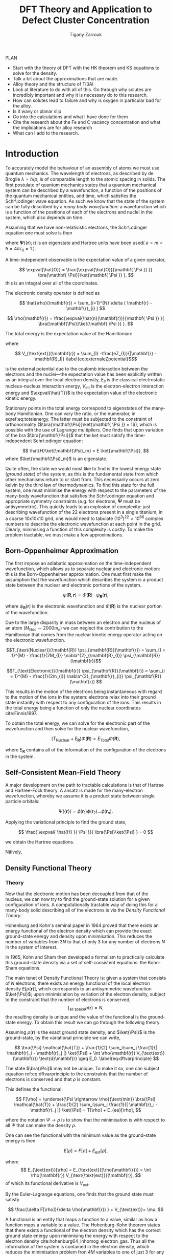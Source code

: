#+Author: Tigany Zarrouk 
#+Title: DFT Theory and Application to Defect Cluster Concentration
#+LATEX_HEADER: \usepackage[hyperref,x11names]{xcolor}
#+LATEX_HEADER: \usepackage{physics}
#+LATEX_HEADER: \usepackage{cases}
#+LATEX_HEADER: \graphicspath{ {./} }
#+LATEX_HEADER: \usepackage{tikz}
#+LATEX_HEADER: \usetikzlibrary{arrows,plotmarks,calc,positioning,fit}
#+LATEX_HEADER: \usetikzlibrary{shapes.geometric, decorations.pathmorphing, patterns, backgrounds}
#+LATEX_HEADER: \newcommand{\tikzremember}[1]{{  \tikz[remember picture,overlay]{\node (#1) at (0,11pt) { };}}}
#+LATEX_HEADER: \tikzset{snake it/.style={decorate, decoration=snake}}
#+LATEX_HEADER: \usepackage[nottoc]{tocbibind}

PLAN 

- Start with the theory of DFT with the HK theorem and KS equations to solve
  for the density.
- Talk a bit about the approximations that are made. 
- Alloy theory and the structure of Ti3Al
- Look at literature to do with all of this. Go through why solutes are
  incredibly important and why it is necessary do to this research.
- How can solutes lead to failure and why is oxygen in particular bad for the alloy.
- Is it wavy or planar slip
- Go into the calculations and what I have done for them
- Cite the research about the Fe and C vacancy concentration and what the
  implications are for alloy research
- What can I add to the research. 

* Introduction 

To accurately model the behaviour of an assembly of atoms we must use quantum mechanics. The
wavelength of electrons, as described by de Broglie $\lambda = \hslash/p$, is of comparable length
to the atomic spacing in solids. The first postulate of quantum mechanics states that a quantum
mechanical system can be described by a wavefunction, a function of the positions of the quantum
mechanical entities, and time, which satisfies the Schr\:odinger wave equation. As such we know that
the state of the system can be fully described by a /many body wavefunction/: a wavefunction which
is a function of the positions of each of the electrons and nuclei in the system, which also depends
on time.

Assuming that we have non-relativistic electrons, the Schr\:odinger equation one must solve is then 

#+BEGIN_EXPORT latex
  \begin{equation}
    \Big( \sum_{i} - \frac{1}{2} \nabla_{i}^{2} + \frac{1}{2} \sum_i \sum_j    \frac{1}{|
\mathbf{r}_i - \mathbf{r}_j |}+ \sum_i \sum_I \frac{-Z_I}{| \mathbf{r}_i - \mathbf{R}_I |} \Big)
  \mathbf{ \Psi }(\{\mathbf{r}\}; t) = E \mathbf{ \Psi }(\{\mathbf{r}\}; t),
    \label{eq:non_rel_schrodinger}
  \end{equation}
#+END_EXPORT

where $\mathbf{ \Psi }(\{\mathbf{r}\}; t)$ is an eigenstate and Hartree units have been used( $e = m = \hslash = 4\pi\epsilon_0 = 1$ ).

A time-independent observable is the expectation value of a given operator, 

\[ \expval{\hat{O}} = \frac{\expval{\hat{O}}{\mathbf{ \Psi }} }{ \bra{\mathbf{ \Psi}}\ket{\mathbf{ \Psi }} }, \]
this is an integral over all of the coordinates. 

The electronic density operator is defined as 

\[ \hat{\rho}(\mathbf{r}) = \sum_{i=1}^{N} \delta ( \mathbf{r} - \mathbf{r}_{i} ) \]

\[ \rho(\mathbf{r}) = \frac{\expval{\hat{n}(\mathbf{r})}{\mathbf{ \Psi }} }{ \bra{\mathbf{\Psi}}\ket{\mathbf{ \Psi }} }. \]

The total energy is the expectation value of the Hamiltonian:

\begin{align}
 E &= \frac{\expval{\hat{H}}{\mathbf{ \Psi }} }{ \bra{\mathbf{\Psi}}\ket{\mathbf{ \Psi }}}\\
   &= \expval{\hat{T}} + \expval{\hat{V}_{\text{int}}} + \int \text{d}^3 V_{\text{ext}} \rho(\mathbf{r}) + E_{II}, 
\label{eq:totalenergy}
\end{align}

where 

\[ V_{\text{ext}}(\mathbf{r}) = \sum_{I} -\frac{eZ_{I}}{|\mathbf{r} - \mathbf{R}_I|} \label{eq:externaleZpotential}$\] 

is the external potential due to the coulomb interaction between the electrons and the nuclei---the
expectation value has been explicitly written as an integral over the local electron density,
$E_{II}$ is the classical electrostatic nucleus-nucleus interaction energy, $V_{\text{int}}$ is the
electron-electron interaction energy and $\expval{\hat{T}}$ is the expectation value of the
electronic kinetic energy.
 
Stationary points in the total energy correspond to eigenstates of the many-body Hamiltonian. One can
vary the ratio, or the numerator, in eqref:eq:totalenergy. The latter must be subjected
to the constraint of orthonormality ($\bra{\mathbf{\Psi}}\ket{\mathbf{ \Psi }} = 1$), which is
possible with the use of Lagrange multipliers. One finds that upon variation of the bra
$\bra{\mathbf{\Psi}}$ that the ket must satisfy the time-independent Schr\:odinger equation:

\[ \hat{H}\ket{\mathbf{\Psi}_m} = E \ket{\mathbf{\Psi}}, \]
where $\ket{\mathbf{\Psi}_m}$ is an eigenstate.

Quite often, the state we would most like to find is the lowest energy state (/ground state/) of the
system, as this is the fundamental state from which other mechanisms return to or start from. This
necessarily occurs at zero kelvin by the third law of thermodynamics. To find this state for the
full system, one must minimise the energy with respect to the parameters of the many-body
wavefunction that satisfies the Schr\:odinger equation and appropriate symmetry constraints
(e.g. for electrons, $\mathbf{\Psi}$ must be antisymmetric). This quickly leads to an explosion of
complexity: just describing wavefunction of the 22 electrons present in a single titanium, in a
coarse 10x10x10 grid, one would need to tabulate $(10^3)^22=10^66$ complex numbers to describe the
electronic wavefunction at each point in the grid. Clearly, minimising a function of this complexity
is costly. To make the problem tractable, we must make a few approximations.

** Born-Oppenheimer Approximation

The first impose an adiabatic approximation on the time-independent wavefunction, which allows us to separate
nuclear and electronic motion: this is the Born-Oppenheimer approximation. One must first make the
assumption that the wavefunction which describes the system is a product state between the nuclear
and electronic portions of the system.

\[ \psi(\mathbf{R}, \mathbf{r}) = \Phi(\mathbf{R}) \cdot \psi_{\mathbf{R}}(\mathbf{r}), \]

where $\psi_{\mathbf{R}}(\mathbf{r})$ is the electronic wavefunction and $\Phi(\mathbf{R})$ is
the nuclear portion of the wavefunction.

Due to the large disparity in mass between an electron and the nucleus of an atom ($M_\text{Nuc} \sim
2000 m_e$) we can neglect the contribution to the Hamiltonian that comes from the nuclear
kinetic energy operator acting on the electronic wavefunction.

\[T_{\text{Nuclear}}(\mathbf{R}) \psi_{\mathbf{R}}(\mathbf{r}) = \sum_{I =
1}^{M} - \frac{1}{2M_{I}} \nabla^{2}_{\mathbf{R}_{I}} \psi_{\mathbf{R}}(\mathbf{r})\]


\[T_{\text{Electronic}}(\mathbf{r}) \psi_{\mathbf{R}}(\mathbf{r}) = \sum_{i =
1}^{M} - \frac{1}{2m_{i}} \nabla^{2}_{\mathbf{r}_{i}}
\psi_{\mathbf{R}}(\mathbf{r}) \]

This results in the motion of the electrons being instantaneous with regard to the
motion of the ions in the system: electrons relax into their ground state instantly with
respect to any configuration of the ions. This results in the total energy being a function of
only the nuclear coordinates cite:Finnis1997. 

To obtain the total energy, we can solve for the electronic part of the wavefunction and then
solve for the nuclear wavefunction,

\[ \Big( T_{\text{Nuclear}} + E_{\mathbf{R}} \Big) \Phi(\mathbf{R}) = E_{\text{Total}} \Phi(\mathbf{R}),\]

where $E_{\mathbf{R}}$ contains all of the information of the configuration of the electrons in
the system. 


** Self-Consistent Mean-Field Theory
   
   A major development on the path to tractable calculations is that of Hartree and Hartree-Fock
   theory. A ansatz is made for the many-electron wavefunction, whereby we assume it is a product
   state between single particle orbitals:

   \[ \Psi_{}(\{\mathbf{r}\}) = \phi(\mathbf{r}_1)\phi(\mathbf{r}_2)\ldots \phi(\mathbf{r}_n). \]
   
   Applying the variational principle to find the ground state,

   \[ \frac{ \expval{ \hat{H} }{ \Psi }}{ \bra{\Psi}\ket{\Psi} } = 0 \]

   we obtain the Hartree equations. 

   

   Näively,

** Density Functional Theory

*** Theory 

Now that the electronic motion has been decoupled from that of the nucleus, we can now try to
find the ground-state solution for a given configuration of ions. A computationally tractable
way of doing this for a many-body solid describing all of the electrons is via the /Density
Functional Theory/. 

Hohenburg and Kohn's seminal paper in 1964 proved that there exists an energy functional of the
electron density which can provide the exact ground-state energy and density upon
minimisation. This reduces the number of variables from $3N$ to that of only 3 for any number
of electrons $N$ in the system of interest.

In 1965, Kohn and Sham then developed a formalism to practically calculate this ground-state density via
a set of self-consistent equations: the Kohn-Sham equations. 

The main tenet of Density Functional Theory is: given a system that consists of $N$ electrons,
there exists an energy functional of the local electron density $E[\rho(\mathbf{r})]$, which
corresponds to an antisymmetric wavefunction $\ket{\Psi}$; upon minimisiation by
variation of the electron density, subject to the constraint that the number of electrons is
conserved, \[ \int_{\text{all space}} \rho(\mathbf{r}) = N, \] the resulting density is unique
and the value of the functional is the ground-state energy. To obtain this result we can go
through the following theory.

Assuming $\rho(\mathbf{r})$ is the exact ground state density, and $\ket{\Psi}$
is the ground-state, by the variational principle we can write, 

\[ \bra{\Psi} \mathcal{\hat{T}} + \frac{1}{2} \sum_i\sum_j \frac{1}{| \mathbf{r}_i -
\mathbf{r}_j |}  \ket{\Psi} + \int \rho(\mathbf{r}) V_{\text{ext}}(\mathbf{r})
\text{d}\mathbf{r} \geq E_0. 
\label{eq:dftvarprinciple} \]

The state $\bra{\Psi}$ may not be unique. To make it so, one can subject equation ref:eq:dftvarprinciple
to the constraints that the number of electrons is conserved and that $\rho$ is constant. 

This defines the functional: 

\[ F[\rho] = \underset{\Psi \rightarrow \rho}{\text{min}} \bra{\Psi} \mathcal{\hat{T}} +
\frac{1}{2} \sum_i\sum_j \frac{1}{| \mathbf{r}_i - \mathbf{r}_j |}  \ket{\Psi} = T[\rho] +
E_{ee}[\rho],   \]

where the notation $\Psi \rightarrow \rho$ is to show that the minimisation is with respect to
all $\Psi$ that can make the density $\rho$. 

One can see the functional with the minimum value as the ground-state energy is then 

\[ E[\rho] = F[\rho] + E_{\text{ext}}[\rho], \]

where \[ E_{\text{ext}}[\rho] = E_{\text{ext}}[\rho(\mathbf{r})] =  \int \rho(\mathbf{r})
V_{\text{\text{ext}}}(\mathbf{r}), \]
of which its functional derivative is $V_{\text{ext}}$.

By the Euler-Lagrange equations, one finds that the ground state must satisfy 

\[ \frac{\delta F[\rho]}{\delta \rho(\mathbf{r}) } + V_{\text{ext}}= \mu. \]

A functional is an entity that maps a function to a value, similar as how a function maps a
variable to a value. The Hohenburg-Kohn theorem states that there exists a functional of the
electron density which has the correct ground state energy upon minimising the energy with respect to
the electron density cite:hohenburg64_inhomog_electron_gas. Thus all the information of the
system is contained in the electron density, which reduces the minimisation
problem fron $4M$ variables to one of just 3 for any number of electrons in the system. 

To actually find this density, one can use the Kohn-Sham equations to find a self-consistent
solution for the electron density cite:kohn65_self_cons_eq. 




To find the eigenvalues, one can replace the problem of solving a fully-interacting electronic
system, with a given electronic density, by an auxiliary non-interacting electronic system which has
the same electronic density. The resulting eigenvalues can be used to find the expectation value of
the kinetic energy functional, $T_s[\rho(\mathbf{r})]$, which corresponds to the kinetic energy of the
non-interacting (Kohn-Sham) system.

The Hohenburg-Kohn-Sham functional can be defined as

\[
E_{\text{HKS}}[\rho] = T_{\text{s}}[\rho] + E_{\text{H}}[\rho] + E_{\text{xc}}[\rho] + E_{\text{ext}}[\rho] + E_{\text{ZZ}},
 \label{eq:hks_functional}\]

where $T_{\text{s}}[\rho]$ is the kinetic energy of the fictitious non-interacting auxiliary system
acting in the same effective potential $V_{\text{eff}}[\rho]$. The assumption made here is that the
ground state density of the non-interacting, auxiliary system is equal to that of the system with
full electronic interactions. 

This definition of the functional redefines the exchange-correlation functional: the difference
between the true kinetic energy and that of the non-interacting system is added to it. Such that the
true exchange-correlation functional has the form of

\[
E_{\text{xc}}[\rho] = \Big( \expval{\hat{T}} - T_{\text{s}}[\rho] \Big) + \Big( \expval{\hat{V}_{\text{int}}} - E_{\text{H}}[\rho]\Big)
\]

where we can interpret the first term as being the increase in kinetic energy from electronic
correlation in a fully interacting system, compared to a non-interacting one---correlations cause
electrons to move to more energetically favourable areas of the potential, thus increasing the
kinetic energy---and the second term is difference in energy between a system
with full electron-electron interactions ($\hat{V}_{\text{int}} = \frac{1}{|
\mathbf{r} - \mathbf{r}^{'}|}$) , which includes exchange and
correlation effects, and the standard Hartree energy, which
represents the energy from purely an electronic density, with no
exchange-correlation.

The difference between the true kinetic energy $\Delta T = T - T_{\text{s}}$ is now approximated by
the exchange-correlation functional $E_{\text{xc}}[\rho]$. This is a reasonable
approximation. Separating the kinetic energy from the long-range coulomb interactions means that the
exchange-correlation potential can be approximated by an approximately local functional. Is this due
the the fact that correlations basically lead to a screening of the coulomb potential?


*** Solving the Kohn-Sham Equations

The process by which this happens are as follows: one solves the Poisson
equation for the Hartree potential, given an initial input density which on
the first iteration is a sum of atom-centred charges, one finds the total
effective potential for the system which is the sum of the Hartree potential,
the potential from the nuclei ($V_{\text{ext}}$) and the exchange-correlation
potential $V_{\text{xc}}$. The Schr\:odinger equation is subsequently solved,
and a new electron density is found. This density can be put back into the
Poisson's equation to find the hartree potential and start the cycle
again. These equations must be solved self-consistently as the electron
density that one puts into Poisson's equation is the quantity that one solves
for. Once the input and output densities are within some tolerance of each
other, then one can say that the $\rho^{\text{out}}(\mathbf{r}) =
\rho^{\text{exact}}(\mathbf{r})$, and the resulting Kohn-Sham eigenvalues are
the ground state energies.

The Kohn-Sham eigenvalues are not strictly correct. 


*** Kohn-Sham Equations and Self-Consistency
 

*** Practical steps towards accurate calculations


    
*** Thomas-Fermi model 

*** Hohenburg and Kohn Theories




** From Density Functional Theory to Tight-Binding

   For a solution to the Kohn-Sham equations, one must have a self-consistent
   density: the input density, from which we construct the effective potential
   must be within some defined tolerance of the output density---constructed
   from the eigenvectors found upon diagonalisation of the hamiltonian.

   One can apply perturbation theory to more closely understand the relationship
   between the input and output densities. We can expand the HKS functional,
   equation [[eqref:eq:hks_functional]], to second order in deviations from the
   input density to obtain the second-order HKS functional:

   \begin{align*}
E_{\text{HKS}}^{(2)}[\rho] = &\sum_{n\text{ occ}} f_n \expval{ \hat{H}^{\text{in}}  }{\psi_n} \\
    &- \int \text{d}\mathbf{r}
            \rho^{\text{in}}(\mathbf{r}) V_{\text{xc}}^{\text{in}}(\mathbf{r})
       + E_{\text{xc}}[\rho^{\text{in}}]
       - E_{\text{H}}[\rho^{\text{in}}]
       + E_{\text{ZZ}} \\
    &+ \frac{1}{2} \int \text{d} \mathbf{r} \int \text{d} \mathbf{r}^{'}
   \left\{
      e^2 \frac{\delta \rho(\mathbf{r}) \delta \rho(\mathbf{r}^{'})}{|\mathbf{r} - \mathbf{r}^{'}|} \\
&+ \delta \rho(\mathbf{r}) \frac{\delta^2 E_{\text{xc}}}{\delta \rho(\mathbf{r}) \delta \rho(\mathbf{r}^{'})} \delta \rho(\mathbf{r}^{'}) \Bigger\} \label{eq:second_order_hks_functional}
   \end{align*}

   where, $\rho = \rho^{\text{in}} + \delta\rho$.
   The first line represents the energy from the input hamiltonian, the
   second line subracts the exchange-correlation energy from the first term, to
   encapsulate all exchange-correlation effects in the second term on the second line, the third term
   removes the Hartree contribution from the first line, which is a
   double-counting correction term, with the final term on the second line being
   the classical nucleus-nucleus interaction.

   Omitting the final two lines in equation
   [[eqref:eq:second_order_hks_functional]], we obtain the first-order functional, the Harris-Foulkes
   functional, where we remove the need for self-consistency in order to
   find the ground state energy. This is the basis for tight-binding.

   Haydock, and Sutton /et al./




* Defects in Materials

** Vacancies and Solutes

# ** Ti3Al Solutes and their effects.

# ** Current research: Vacancy-Solute Complexes.


* Bibliography 
<<bibliography link>>

bibliographystyle:unsrt
bibliography:../bibliography/org-refs.bib

# \bibliographystyle{plain}
# \bibliography{org-refs.bib}
